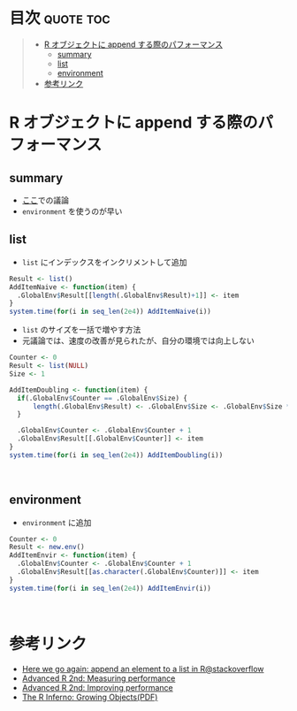 #+STARTUP: folded indent inlineimages latexpreview
#+PROPERTY: header-args:R :results output :session *R:performance*

* 目次                                                            :quote:toc:
#+BEGIN_QUOTE
- [[#r-オブジェクトに-append-する際のパフォーマンス][R オブジェクトに append する際のパフォーマンス]]
  - [[#summary][summary]]
  - [[#list][list]]
  - [[#environment][environment]]
- [[#参考リンク][参考リンク]]
#+END_QUOTE

* R オブジェクトに append する際のパフォーマンス
** summary
- [[https://stackoverflow.com/questions/17046336/here-we-go-again-append-an-element-to-a-list-in-r][ここ]]での議論
- ~environment~ を使うのが早い

** list

- ~list~ にインデックスをインクリメントして追加
#+begin_src R :results output
Result <- list()
AddItemNaive <- function(item) {
  .GlobalEnv$Result[[length(.GlobalEnv$Result)+1]] <- item
}
system.time(for(i in seq_len(2e4)) AddItemNaive(i))
#+end_src

#+RESULTS:
: 
:    user  system elapsed 
:   1.992   0.012   2.003

- ~list~ のサイズを一括で増やす方法
- 元議論では、速度の改善が見られたが、自分の環境では向上しない
#+begin_src R :results output
Counter <- 0
Result <- list(NULL)
Size <- 1

AddItemDoubling <- function(item) {
  if(.GlobalEnv$Counter == .GlobalEnv$Size) {
      length(.GlobalEnv$Result) <- .GlobalEnv$Size <- .GlobalEnv$Size * 2
  }

  .GlobalEnv$Counter <- .GlobalEnv$Counter + 1
  .GlobalEnv$Result[[.GlobalEnv$Counter]] <- item
}
system.time(for(i in seq_len(2e4)) AddItemDoubling(i))
#+end_src

#+RESULTS:
: 
:    user  system elapsed 
:   1.867   0.008   1.875
\\

** environment

- ~environment~ に追加
#+begin_src R :results output
Counter <- 0
Result <- new.env()
AddItemEnvir <- function(item) {
  .GlobalEnv$Counter <- .GlobalEnv$Counter + 1
  .GlobalEnv$Result[[as.character(.GlobalEnv$Counter)]] <- item
}
system.time(for(i in seq_len(2e4)) AddItemEnvir(i))
#+end_src

#+RESULTS:
: 
:    user  system elapsed 
:   0.088   0.000   0.088
\\

* 参考リンク
- [[https://stackoverflow.com/questions/17046336/here-we-go-again-append-an-element-to-a-list-in-r][Here we go again: append an element to a list in R@stackoverflow]]
- [[https://adv-r.hadley.nz/perf-measure.html][Advanced R 2nd: Measuring performance]]
- [[https://adv-r.hadley.nz/perf-improve.html][Advanced R 2nd: Improving performance]]
- [[https://www.burns-stat.com/pages/Tutor/R_inferno.pdf][The R Inferno: Growing Objects(PDF)]]
